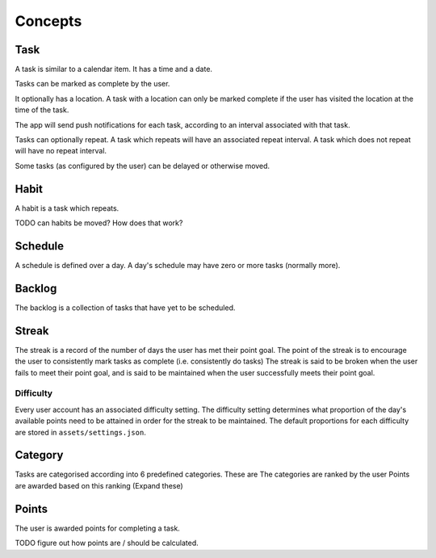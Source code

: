 ########
Concepts
########

****
Task
****
A task is similar to a calendar item. It has a time and a date. 

Tasks can be marked as complete by the user.

It optionally has a location. A task with a location can only be marked complete if the user has visited the location at the time of the task.

The app will send push notifications for each task, according to an interval associated with that task. 

Tasks can optionally repeat. A task which repeats will have an associated repeat interval. 
A task which does not repeat will have no repeat interval. 

Some tasks (as configured by the user) can be delayed or otherwise moved.

*****
Habit
*****
A habit is a task which repeats. 

TODO can habits be moved? How does that work?

********
Schedule
********
A schedule is defined over a day. A day's schedule may have zero or more tasks (normally more). 

*******
Backlog
*******
The backlog is a collection of tasks that have yet to be scheduled.

******
Streak
******
The streak is a record of the number of days the user has met their point goal. 
The point of the streak is to encourage the user to consistently mark tasks as complete (i.e. consistently do tasks)
The streak is said to be broken when the user fails to meet their point goal, and is said to be maintained when the user successfully meets their point goal. 

Difficulty
==========
Every user account has an associated difficulty setting.
The difficulty setting determines what proportion of the day's available points need to be attained in order for the streak to be maintained.
The default proportions for each difficulty are stored in ``assets/settings.json``. 

********
Category
********
Tasks are categorised according into 6 predefined categories.
These are 
The categories are ranked by the user
Points are awarded based on this ranking (Expand these)

******
Points
******
The user is awarded points for completing a task. 

TODO figure out how points are / should be calculated.